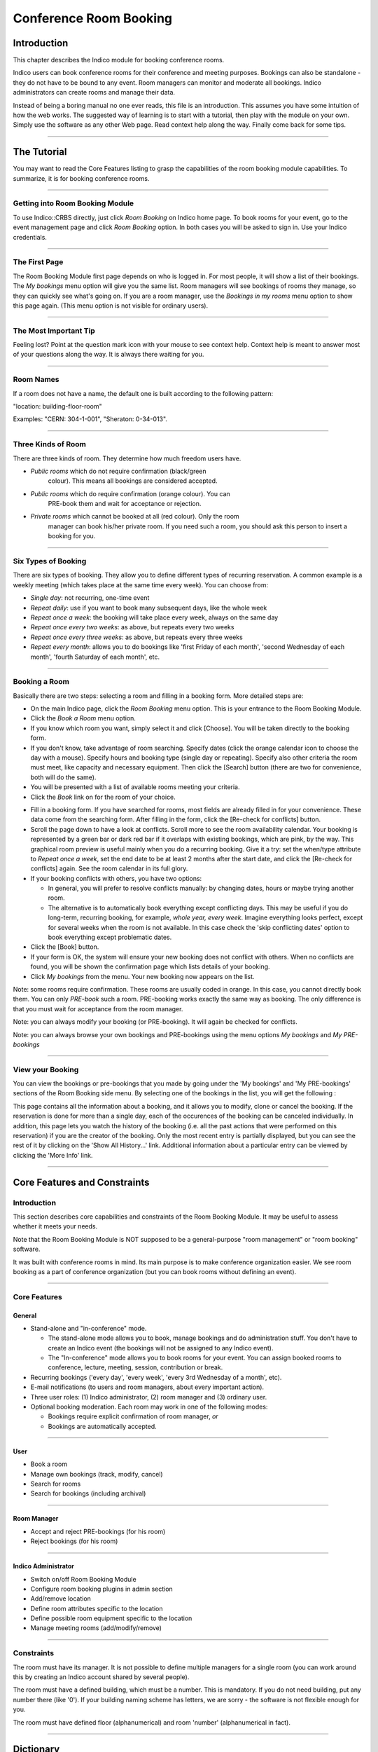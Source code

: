 =======================
Conference Room Booking
=======================

Introduction
------------

This chapter describes the Indico module for booking conference
rooms.

Indico users can book conference rooms for their conference and
meeting purposes. Bookings can also be standalone - they
do not have to be bound to any event. Room managers can monitor and
moderate all bookings. Indico administrators can create rooms and
manage their data.

Instead of being a boring manual no one ever reads, this file is
an introduction. This assumes you have some intuition of how the web
works. The suggested way of learning is to start with a tutorial,
then play with the module on your own. Simply use the software as
any other Web page. Read context help along the way. Finally come
back for some tips.

--------------

The Tutorial
------------

You may want to read the Core Features listing to grasp the capabilities
of the room booking module capabilities. To summarize, it is for booking
conference rooms.

|image165|

--------------

Getting into Room Booking Module
~~~~~~~~~~~~~~~~~~~~~~~~~~~~~~~~

To use Indico::CRBS directly, just click *Room Booking* on Indico
home page. To book rooms for your event, go to the event management
page and click *Room Booking* option. In both cases you will be asked
to sign in. Use your Indico credentials.

--------------

The First Page
~~~~~~~~~~~~~~

The Room Booking Module first page depends on who is logged in. For
most people, it will show a list of their bookings. The *My bookings*
menu option will give you the same list. Room managers will see
bookings of rooms they manage, so they can quickly see what's going
on. If you are a room manager, use the *Bookings in my rooms* menu option to
show this page again. (This menu option is not visible for ordinary
users).

--------------

The Most Important Tip
~~~~~~~~~~~~~~~~~~~~~~

Feeling lost? Point at the question mark icon |image166| with your
mouse to see context help. Context help is meant to answer most of
your questions along the way. It is always there waiting for you.

--------------

Room Names
~~~~~~~~~~

If a room does not have a name, the default one is built according
to the following pattern:

"location: building-floor-room"

Examples: "CERN: 304-1-001", "Sheraton: 0-34-013".

|image167|

--------------

Three Kinds of Room
~~~~~~~~~~~~~~~~~~~

There are three kinds of room. They determine how much freedom
users have.

* *Public rooms* which do not require confirmation (black/green
   colour). This means all bookings are considered accepted.
* *Public rooms* which do require confirmation (orange colour). You can
   PRE-book them and wait for acceptance or rejection.
* *Private rooms* which cannot be booked at all (red colour). Only the room
   manager can book his/her private room. If you need such a room, you
   should ask this person to insert a booking for you.


|image168|

--------------

Six Types of Booking
~~~~~~~~~~~~~~~~~~~~

There are six types of booking. They allow you to define
different types of recurring reservation. A common example is a weekly
meeting (which takes place at the same time every week). You can
choose from:

* *Single day*: not recurring, one-time event
* *Repeat daily*: use if you want to book many subsequent days, like
  the whole week
* *Repeat once a week*: the booking will take place every week,
  always on the same day
* *Repeat once every two weeks*: as above, but repeats every two
  weeks
* *Repeat once every three weeks*: as above, but repeats every
  three weeks
* *Repeat every month*: allows you to do bookings like 'first Friday
  of each month', 'second Wednesday of each month', 'fourth Saturday
  of each month', etc.


--------------

Booking a Room
~~~~~~~~~~~~~~

Basically there are two steps: selecting a room and filling in a
booking form. More detailed steps are:

|image169|

* On the main Indico page, click the *Room Booking* menu option. This is
  your entrance to the Room Booking Module.
* Click the *Book a Room* menu option.
* If you know which room you want, simply select it and click
  [Choose]. You will be taken directly to the booking form.
* If you don't know, take advantage of room searching. Specify
  dates (click the orange calendar icon to choose the day with a mouse).
  Specify hours and booking type (single day or repeating). Specify
  also other criteria the room must meet, like capacity and necessary
  equipment. Then click the [Search] button (there are two for
  convenience, both will do the same).
* You will be presented with a list of available rooms meeting your
  criteria.
* Click the *Book* link on for the room of your choice.

|image170|

* Fill in a booking form. If you have searched for rooms, most fields
  are already filled in for your convenience. These data come from
  the searching form. After filling in the form, click the [Re-check for
  conflicts] button.
* Scroll the page down to have a look at conflicts. Scroll more to see
  the room availability calendar. Your booking is represented by a green
  bar or dark red bar if it overlaps with existing bookings, which
  are pink, by the way. This graphical room preview is useful mainly
  when you do a recurring booking. Give it a try: set the when/type
  attribute to *Repeat once a week*, set the end date to be at least 2
  months after the start date, and click the [Re-check for conflicts] again.
  See the room calendar in its full glory.
* If your booking conflicts with others, you have two options:

  - In general, you will prefer to resolve conflicts manually: by
    changing dates, hours or maybe trying another room.
  - The alternative is to automatically book everything except
    conflicting days. This may be useful if you do long-term, recurring
    booking, for example, *whole year, every week*. Imagine everything
    looks perfect, except for several weeks when the room is not available.
    In this case check the 'skip conflicting dates' option to book
    everything except problematic dates.

*  Click the [Book] button.
*  If your form is OK, the system will ensure your new booking does not
   conflict with others. When no conflicts are found, you will be
   shown the confirmation page which lists details of your booking.
*  Click *My bookings* from the menu. Your new booking now appears on
   the list.

|image171|

Note: some rooms require confirmation. These rooms are usually coded
in orange. In this case, you cannot directly book them. You
can only *PRE-book* such a room. PRE-booking works exactly the same
way as booking. The only difference is that you must wait for
acceptance from the room manager.

Note: you can always modify your booking (or PRE-booking). It
will again be checked for conflicts.

Note: you can always browse your own bookings and PRE-bookings
using the menu options *My bookings* and *My PRE-bookings*

--------------

View your Booking
~~~~~~~~~~~~~~~~~

You can view the bookings or pre-bookings that you made by going
under the 'My bookings' and 'My PRE-bookings' sections of the Room
Booking side menu. By selecting one of the bookings in the list, you
will get the following :

|image172|

This page contains all the information about a booking, and it allows
you to modify, clone or cancel the booking. If the reservation is
done for more than a single day, each of the occurences of the booking
can be canceled individually. In addition, this page lets you watch
the history of the booking (i.e. all the past actions that were performed
on this reservation) if you are the creator of the booking. Only the most
recent entry is partially displayed, but you can see the rest of it by
clicking on the 'Show All History...' link. Additional information about
a particular entry can be viewed by clicking the 'More Info' link.

--------------

Core Features and Constraints
-----------------------------

Introduction
~~~~~~~~~~~~

This section describes core capabilities and constraints of the Room
Booking Module. It may be useful to assess whether it meets your
needs.

Note that the Room Booking Module is NOT supposed to be a general-purpose
"room management" or "room booking" software.

It was built with conference rooms in mind. Its main purpose
is to make conference organization easier. We see room booking as a
part of conference organization (but you can book rooms
without defining an event).

--------------

Core Features
~~~~~~~~~~~~~

General
^^^^^^^

* Stand-alone and "in-conference" mode.

  - The stand-alone mode allows you to book, manage bookings and do
    administration stuff. You don't have to create an Indico event
    (the bookings will not be assigned to any Indico event).
  - The "In-conference" mode allows you to book rooms for your event. You
    can assign booked rooms to conference, lecture, meeting, session,
    contribution or break.

* Recurring bookings ('every day', 'every week', 'every 3rd Wednesday
  of a month', etc).
* E-mail notifications (to users and room managers, about every
  important action).
* Three user roles: (1) Indico administrator, (2) room manager and
  (3) ordinary user.
* Optional booking moderation. Each room may work in one of the
  following modes:

  - Bookings require explicit confirmation of room manager, *or*
  - Bookings are automatically accepted.

--------------

User
^^^^

* Book a room
* Manage own bookings (track, modify, cancel)
* Search for rooms
* Search for bookings (including archival)

--------------

Room Manager
^^^^^^^^^^^^

* Accept and reject PRE-bookings (for his room)
* Reject bookings (for his room)

--------------

Indico Administrator
^^^^^^^^^^^^^^^^^^^^

* Switch on/off Room Booking Module
* Configure room booking plugins in admin section
* Add/remove location
* Define room attributes specific to the location
* Define possible room equipment specific to the location
* Manage meeting rooms (add/modify/remove)

--------------

Constraints
~~~~~~~~~~~

The room must have its manager. It is not possible to define
multiple managers for a single room (you can work around this by
creating an Indico account shared by several people).

The room must have a defined building, which must be a number.
This is mandatory. If you do not need building, put any number there
(like '0'). If your building naming scheme has letters, we are
sorry - the software is not flexible enough for you.

The room must have defined floor (alphanumerical) and room
'number' (alphanumerical in fact).

--------------

Dictionary
----------

*Room*: meeting or conference room. Please note that the software is
not suitable for managing other rooms, like offices, corridors, etc.

*Location*: physical location of rooms. Room custom attributes
and possible equipment are defined on a location basis. Example:
rooms at CERN may have different attributes and different equipment
than rooms in Fermilab.

*Booking*: final reservation of a room. While considered final,
it still may be rejected in case of emergency.

*PRE-booking*: unconfirmed reservation of a room. PRE-booking
is subject to acceptance or rejection.

*Room responsible*: the person who accepts/rejects bookings.
Each room has exactly one person responsible. A person may be
responsible for any number of rooms.

*Room manager*: room responsible

--------------

.. |image165| image:: UserGuidePics/rb_main.png
.. |image166| image:: UserGuidePics/help.png
.. |image167| image:: UserGuidePics/rb_room_name.png
.. |image168| image:: UserGuidePics/rb_room_types.png
.. |image169| image:: UserGuidePics/rb_booking_a_room.png
.. |image170| image:: UserGuidePics/rb_booking_form.png
.. |image171| image:: UserGuidePics/rb_conflicts.png
.. |image172| image:: UserGuidePics/rb_booking_display.png
